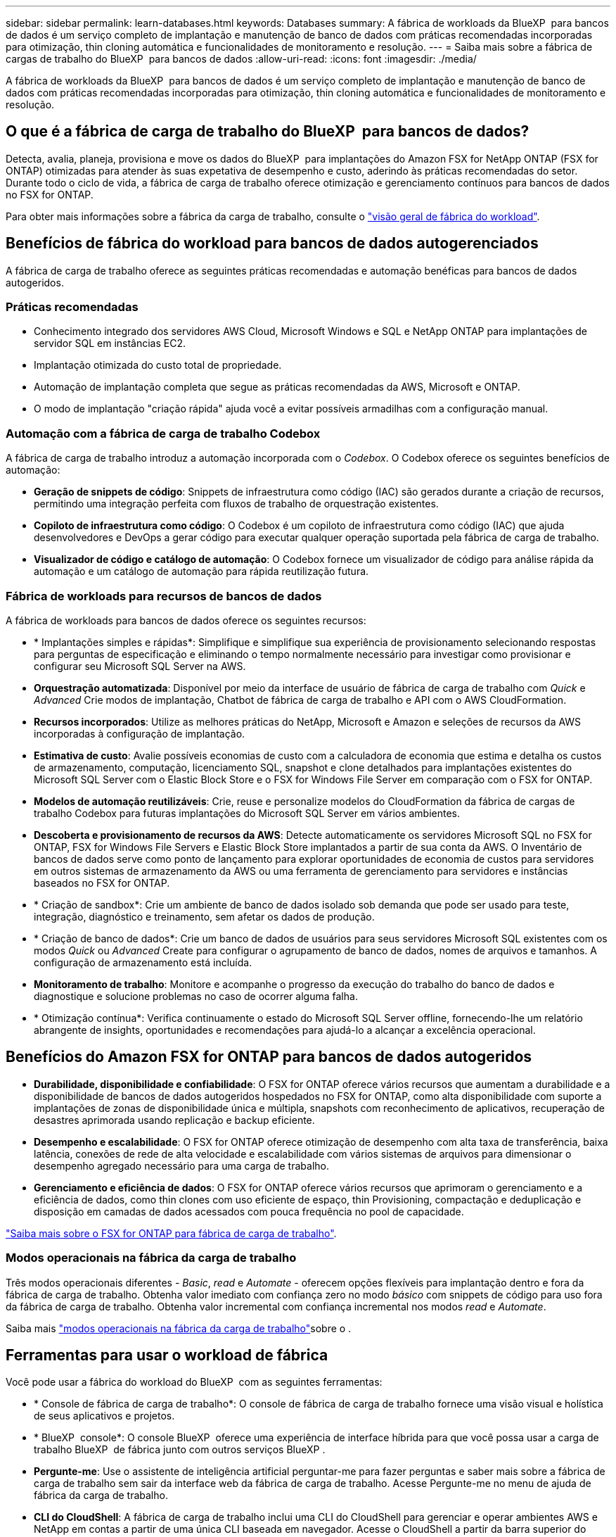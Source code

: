 ---
sidebar: sidebar 
permalink: learn-databases.html 
keywords: Databases 
summary: A fábrica de workloads da BlueXP  para bancos de dados é um serviço completo de implantação e manutenção de banco de dados com práticas recomendadas incorporadas para otimização, thin cloning automática e funcionalidades de monitoramento e resolução. 
---
= Saiba mais sobre a fábrica de cargas de trabalho do BlueXP  para bancos de dados
:allow-uri-read: 
:icons: font
:imagesdir: ./media/


[role="lead"]
A fábrica de workloads da BlueXP  para bancos de dados é um serviço completo de implantação e manutenção de banco de dados com práticas recomendadas incorporadas para otimização, thin cloning automática e funcionalidades de monitoramento e resolução.



== O que é a fábrica de carga de trabalho do BlueXP  para bancos de dados?

Detecta, avalia, planeja, provisiona e move os dados do BlueXP  para implantações do Amazon FSX for NetApp ONTAP (FSX for ONTAP) otimizadas para atender às suas expetativa de desempenho e custo, aderindo às práticas recomendadas do setor. Durante todo o ciclo de vida, a fábrica de carga de trabalho oferece otimização e gerenciamento contínuos para bancos de dados no FSX for ONTAP.

Para obter mais informações sobre a fábrica da carga de trabalho, consulte o link:https://docs.netapp.com/us-en/workload-setup-admin/workload-factory-overview.html["visão geral de fábrica do workload"^].



== Benefícios de fábrica do workload para bancos de dados autogerenciados

A fábrica de carga de trabalho oferece as seguintes práticas recomendadas e automação benéficas para bancos de dados autogeridos.



=== Práticas recomendadas

* Conhecimento integrado dos servidores AWS Cloud, Microsoft Windows e SQL e NetApp ONTAP para implantações de servidor SQL em instâncias EC2.
* Implantação otimizada do custo total de propriedade.
* Automação de implantação completa que segue as práticas recomendadas da AWS, Microsoft e ONTAP.
* O modo de implantação "criação rápida" ajuda você a evitar possíveis armadilhas com a configuração manual.




=== Automação com a fábrica de carga de trabalho Codebox

A fábrica de carga de trabalho introduz a automação incorporada com o _Codebox_. O Codebox oferece os seguintes benefícios de automação:

* *Geração de snippets de código*: Snippets de infraestrutura como código (IAC) são gerados durante a criação de recursos, permitindo uma integração perfeita com fluxos de trabalho de orquestração existentes.
* *Copiloto de infraestrutura como código*: O Codebox é um copiloto de infraestrutura como código (IAC) que ajuda desenvolvedores e DevOps a gerar código para executar qualquer operação suportada pela fábrica de carga de trabalho.
* *Visualizador de código e catálogo de automação*: O Codebox fornece um visualizador de código para análise rápida da automação e um catálogo de automação para rápida reutilização futura.




=== Fábrica de workloads para recursos de bancos de dados

A fábrica de workloads para bancos de dados oferece os seguintes recursos:

* * Implantações simples e rápidas*: Simplifique e simplifique sua experiência de provisionamento selecionando respostas para perguntas de especificação e eliminando o tempo normalmente necessário para investigar como provisionar e configurar seu Microsoft SQL Server na AWS.
* *Orquestração automatizada*: Disponível por meio da interface de usuário de fábrica de carga de trabalho com _Quick_ e _Advanced_ Crie modos de implantação, Chatbot de fábrica de carga de trabalho e API com o AWS CloudFormation.
* *Recursos incorporados*: Utilize as melhores práticas do NetApp, Microsoft e Amazon e seleções de recursos da AWS incorporadas à configuração de implantação.
* *Estimativa de custo*: Avalie possíveis economias de custo com a calculadora de economia que estima e detalha os custos de armazenamento, computação, licenciamento SQL, snapshot e clone detalhados para implantações existentes do Microsoft SQL Server com o Elastic Block Store e o FSX for Windows File Server em comparação com o FSX for ONTAP.
* *Modelos de automação reutilizáveis*: Crie, reuse e personalize modelos do CloudFormation da fábrica de cargas de trabalho Codebox para futuras implantações do Microsoft SQL Server em vários ambientes.
* *Descoberta e provisionamento de recursos da AWS*: Detecte automaticamente os servidores Microsoft SQL no FSX for ONTAP, FSX for Windows File Servers e Elastic Block Store implantados a partir de sua conta da AWS. O Inventário de bancos de dados serve como ponto de lançamento para explorar oportunidades de economia de custos para servidores em outros sistemas de armazenamento da AWS ou uma ferramenta de gerenciamento para servidores e instâncias baseados no FSX for ONTAP.
* * Criação de sandbox*: Crie um ambiente de banco de dados isolado sob demanda que pode ser usado para teste, integração, diagnóstico e treinamento, sem afetar os dados de produção.
* * Criação de banco de dados*: Crie um banco de dados de usuários para seus servidores Microsoft SQL existentes com os modos _Quick_ ou _Advanced_ Create para configurar o agrupamento de banco de dados, nomes de arquivos e tamanhos. A configuração de armazenamento está incluída.
* *Monitoramento de trabalho*: Monitore e acompanhe o progresso da execução do trabalho do banco de dados e diagnostique e solucione problemas no caso de ocorrer alguma falha.
* * Otimização contínua*: Verifica continuamente o estado do Microsoft SQL Server offline, fornecendo-lhe um relatório abrangente de insights, oportunidades e recomendações para ajudá-lo a alcançar a excelência operacional.




== Benefícios do Amazon FSX for ONTAP para bancos de dados autogeridos

* *Durabilidade, disponibilidade e confiabilidade*: O FSX for ONTAP oferece vários recursos que aumentam a durabilidade e a disponibilidade de bancos de dados autogeridos hospedados no FSX for ONTAP, como alta disponibilidade com suporte a implantações de zonas de disponibilidade única e múltipla, snapshots com reconhecimento de aplicativos, recuperação de desastres aprimorada usando replicação e backup eficiente.
* *Desempenho e escalabilidade*: O FSX for ONTAP oferece otimização de desempenho com alta taxa de transferência, baixa latência, conexões de rede de alta velocidade e escalabilidade com vários sistemas de arquivos para dimensionar o desempenho agregado necessário para uma carga de trabalho.
* *Gerenciamento e eficiência de dados*: O FSX for ONTAP oferece vários recursos que aprimoram o gerenciamento e a eficiência de dados, como thin clones com uso eficiente de espaço, thin Provisioning, compactação e deduplicação e disposição em camadas de dados acessados com pouca frequência no pool de capacidade.


link:https://docs.netapp.com/us-en/workload-fsx-ontap/learn-fsx-ontap.html["Saiba mais sobre o FSX for ONTAP para fábrica de carga de trabalho"^].



=== Modos operacionais na fábrica da carga de trabalho

Três modos operacionais diferentes - _Basic_, _read_ e _Automate_ - oferecem opções flexíveis para implantação dentro e fora da fábrica de carga de trabalho. Obtenha valor imediato com confiança zero no modo _básico_ com snippets de código para uso fora da fábrica de carga de trabalho. Obtenha valor incremental com confiança incremental nos modos _read_ e _Automate_.

Saiba mais link:https://docs.netapp.com/us-en/workload-setup-admin/operational-modes.html["modos operacionais na fábrica da carga de trabalho"^]sobre o .



== Ferramentas para usar o workload de fábrica

Você pode usar a fábrica do workload do BlueXP  com as seguintes ferramentas:

* * Console de fábrica de carga de trabalho*: O console de fábrica de carga de trabalho fornece uma visão visual e holística de seus aplicativos e projetos.
* * BlueXP  console*: O console BlueXP  oferece uma experiência de interface híbrida para que você possa usar a carga de trabalho BlueXP  de fábrica junto com outros serviços BlueXP .
* *Pergunte-me*: Use o assistente de inteligência artificial perguntar-me para fazer perguntas e saber mais sobre a fábrica de carga de trabalho sem sair da interface web da fábrica de carga de trabalho. Acesse Pergunte-me no menu de ajuda de fábrica da carga de trabalho.
* *CLI do CloudShell*: A fábrica de carga de trabalho inclui uma CLI do CloudShell para gerenciar e operar ambientes AWS e NetApp em contas a partir de uma única CLI baseada em navegador. Acesse o CloudShell a partir da barra superior do console de fábrica de carga de trabalho.
* *API REST*: Use as APIs REST de fábrica de carga de trabalho para implantar e gerenciar seus sistemas de arquivos FSX for ONTAP e outros recursos da AWS.
* *CloudFormation*: Use o código do AWS CloudFormation para executar as ações definidas no console de fábrica de carga de trabalho para modelar, provisionar e gerenciar recursos da AWS e de terceiros a partir da pilha do CloudFormation em sua conta da AWS.
* *Fornecedor de fábrica de carga de trabalho do Terraform BlueXP *: Use o Terraform para criar e gerenciar fluxos de trabalho de infraestrutura gerados no console de fábrica de carga de trabalho.




== Detalhes de implantação



=== Configurações compatíveis

A fábrica de carga de trabalho para o Microsoft SQL Server suporta implementações de alta disponibilidade (sempre em instâncias de cluster de failover) e de instância única de acordo com as práticas recomendadas da AWS, NetApp ONTAP e SQL Server.

[cols="2a,2a,2a,2a"]
|===
| Versão do SQL Server | Windows Server 2016 | Windows Server 2019 | Windows Server 2022 


 a| 
SQL Server 2016
 a| 
Sim
 a| 
Sim
 a| 
Não



 a| 
SQL Server 2019
 a| 
Sim
 a| 
Sim
 a| 
Sim



 a| 
SQL Server 2022
 a| 
Não
 a| 
Sim
 a| 
Sim

|===


=== Arquiteturas de implantação

Arquiteturas de implantação de zona de disponibilidade única e várias zonas de disponibilidade são compatíveis com bancos de dados.

.Zona de disponibilidade única
O diagrama a seguir exibe a arquitetura autônoma com uma zona de disponibilidade única em uma única região.

image:diagram-SAZ-database-architecture.png["Um diagrama de arquitetura autônoma com uma única implantação de zona de disponibilidade do Amazon FSX for NetApp ONTAP em uma única região"]

.Várias zonas de disponibilidade
O diagrama a seguir exibe a arquitetura de alta disponibilidade (HA) de dois nós com cluster de instância de cluster de failover (FCI) em uma única região.

image:diagram-MAZ-database-architecture.png["Um diagrama da arquitetura de alta disponibilidade de dois nós com cluster de instâncias de cluster de failover em uma única região"]



=== Serviços integrados da AWS

Os bancos de dados incluem os seguintes serviços integrados da AWS:

* CloudFormation
* Serviço de notificação simples
* CloudWatch
* Gerente de sistemas
* Gestor de segredos




=== Regiões suportadas

Os bancos de dados são suportados em todas as regiões comerciais onde o FSX for ONTAP é suportado. https://aws.amazon.com/about-aws/global-infrastructure/regional-product-services/["Exibir regiões da Amazon compatíveis."^]

As seguintes regiões da AWS não são suportadas:

* Regiões da China
* Regiões GovCloud (EUA)
* Nuvem secreta
* Top nuvem secreta




== Obter ajuda

O Amazon FSX for NetApp ONTAP é uma solução exclusiva da AWS. Para dúvidas ou problemas de suporte técnico associados ao ONTAP sistema de arquivos, infraestrutura ou qualquer solução usando este serviço, use a Central de suporte no Console de Gerenciamento da AWS para abrir um caso de suporte com a AWS. Selecione o serviço "FSX for ONTAP" e a categoria apropriada. Forneça as informações restantes necessárias para criar seu caso de suporte da AWS.

Para obter perguntas gerais sobre os aplicativos e serviços de fábrica de carga de trabalho ou de fábrica, link:get-help.html["Obtenha ajuda para a fábrica de workloads do BlueXP  para bancos de dados"]consulte .
